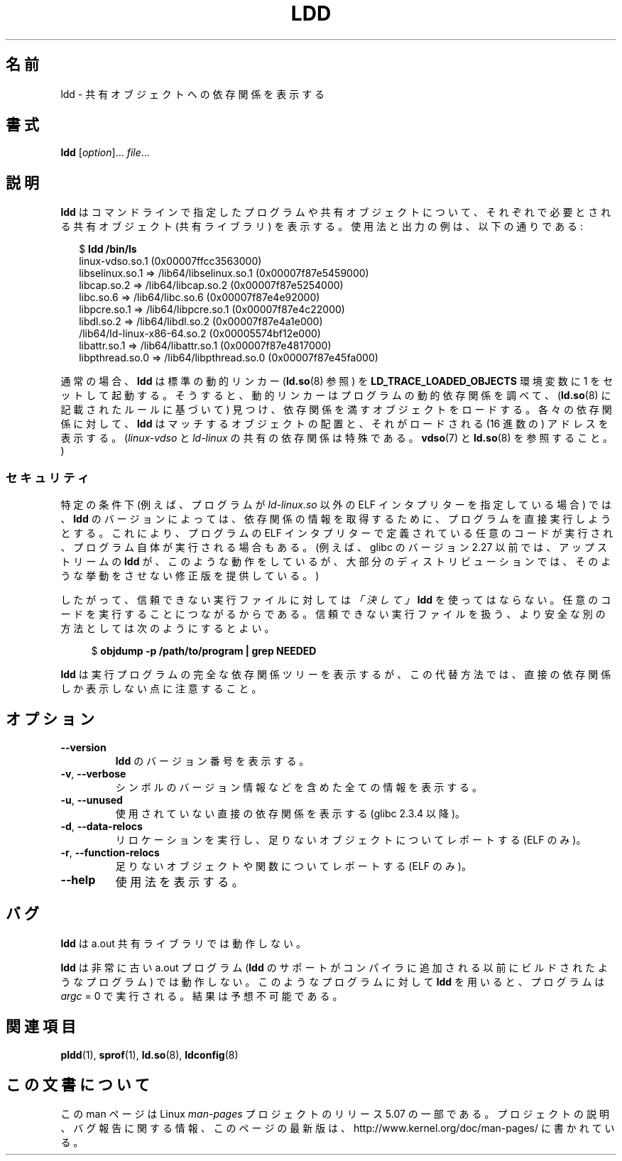 .\" Copyright 1995-2000 David Engel (david@ods.com)
.\" Copyright 1995 Rickard E. Faith (faith@cs.unc.edu)
.\" Copyright 2000 Ben Collins (bcollins@debian.org)
.\"    Redone for GLibc 2.2
.\" Copyright 2000 Jakub Jelinek (jakub@redhat.com)
.\"    Corrected.
.\" and Copyright (C) 2012, 2016, Michael Kerrisk <mtk.manpages@gmail.com>
.\"
.\" %%%LICENSE_START(GPL_NOVERSION_ONELINE)
.\" Do not restrict distribution.
.\" May be distributed under the GNU General Public License
.\" %%%LICENSE_END
.\"
.\"*******************************************************************
.\"
.\" This file was generated with po4a. Translate the source file.
.\"
.\"*******************************************************************
.\"
.\" Japanese Version Copyright (c) 1998 NAKANO Takeo all rights reserved.
.\" Translated Sat May 23 1998 by NAKANO Takeo <nakano@apm.seikei.ac.jp>
.\" Updated & Modified Wed Jan 6 1999 by NAKANO Takeo
.\" Updated & Modified Wed Jan 16 21:05:41 JST 2002
.\"         by Yuichi SATO <ysato@h4.dion.ne.jp>
.\" Updated 2013-05-04, Akihiro MOTOKI <amotoki@gmail.com>
.\" Updated & Modified Mon Dec 28 19:05:51 JST 2020
.\"         by Yuichi SATO <ysato444@ybb.ne.jp>
.\"
.TH LDD 1 2019-03-06 "" "Linux Programmer's Manual"
.SH 名前
.\"O ldd \- print shared object dependencies
ldd \- 共有オブジェクトへの依存関係を表示する
.SH 書式
\fBldd\fP [\fIoption\fP]... \fIfile\fP...
.SH 説明
.\"O .B ldd
.\"O prints the shared objects (shared libraries) required by each program or
.\"O shared object specified on the command line.
.B ldd
はコマンドラインで指定したプログラムや共有オブジェクトについて、
それぞれで必要とされる共有オブジェクト (共有ライブラリ) を表示する。
.\"O An example of its use and output is the following:
使用法と出力の例は、以下の通りである:
.PP
.in +2n
.EX
$ \fBldd /bin/ls\fP
        linux-vdso.so.1 (0x00007ffcc3563000)
        libselinux.so.1 => /lib64/libselinux.so.1 (0x00007f87e5459000)
        libcap.so.2 => /lib64/libcap.so.2 (0x00007f87e5254000)
        libc.so.6 => /lib64/libc.so.6 (0x00007f87e4e92000)
        libpcre.so.1 => /lib64/libpcre.so.1 (0x00007f87e4c22000)
        libdl.so.2 => /lib64/libdl.so.2 (0x00007f87e4a1e000)
        /lib64/ld-linux-x86-64.so.2 (0x00005574bf12e000)
        libattr.so.1 => /lib64/libattr.so.1 (0x00007f87e4817000)
        libpthread.so.0 => /lib64/libpthread.so.0 (0x00007f87e45fa000)
.EE
.in
.PP
.\"O In the usual case,
.\"O .B ldd
.\"O invokes the standard dynamic linker (see
.\"O .BR ld.so (8))
.\"O with the
.\"O .B LD_TRACE_LOADED_OBJECTS
.\"O environment variable set to 1.
通常の場合、
.B ldd
は標準の動的リンカー
.RB ( ld.so (8)
参照) を
.B LD_TRACE_LOADED_OBJECTS
環境変数に 1 をセットして起動する。
.\"O This causes the dynamic linker to inspect the program's dynamic dependencies,
.\"O and find (according to the rules described in
.\"O .BR ld.so (8))
.\"O and load the objects that satisfy those dependencies.
そうすると、動的リンカーはプログラムの動的依存関係を調べて、
.RB ( ld.so (8)
に記載されたルールに基づいて) 見つけ、
依存関係を満すオブジェクトをロードする。
.\"O For each dependency,
.\"O .B ldd
.\"O displays the location of the matching object
.\"O and the (hexadecimal) address at which it is loaded.
各々の依存関係に対して、
.B ldd
はマッチするオブジェクトの配置と、
それがロードされる (16 進数の) アドレスを表示する。
.\"O (The
.\"O .I linux-vdso
.\"O and
.\"O .I ld-linux
.\"O shared dependencies are special; see
.\"O .BR vdso (7)
.\"O and
.\"O .BR ld.so (8).)
.RI ( linux-vdso
と
.I ld-linux
の共有の依存関係は特殊である。
.BR vdso (7)
と
.BR ld.so (8)
を参照すること。)
.\"
.\"O .SS Security
.SS セキュリティ
.\"O Be aware that in some circumstances
.\"O (e.g., where the program specifies an ELF interpreter other than
.\"O .IR ld-linux.so ),
特定の条件下 (例えば、プログラムが
.I ld-linux.so
以外の ELF インタプリターを指定している場合) では、
.\" The circumstances are where the program has an interpreter
.\" other than ld-linux.so. In this case, ldd tries to execute the
.\" program directly with LD_TRACE_LOADED_OBJECTS=1, with the
.\" result that the program interpreter gets control, and can do
.\" what it likes, or pass control to the program itself.
.\" Much more detail at
.\" http://www.catonmat.net/blog/ldd-arbitrary-code-execution/
.\"O some versions of
.\"O .B ldd
.\"O may attempt to obtain the dependency information
.\"O by attempting to directly execute the program,
.\"O which may lead to the execution of whatever code is defined
.\"O in the program's ELF interpreter,
.\"O and perhaps to execution of the program itself.
.B ldd
のバージョンによっては、依存関係の情報を取得するために、
プログラムを直接実行しようとする。
これにより、プログラムの ELF インタプリターで定義されている
任意のコードが実行され、プログラム自体が実行される場合もある。
.\" Mainline glibc's ldd allows this possibility (the line
.\"      try_trace "$file"
.\" in glibc 2.15, for example), but many distro versions of
.\" ldd seem to remove that code path from the script.
.\"O (In glibc versions before 2.27,
.\"O .\" glibc commit eedca9772e99c72ab4c3c34e43cc764250aa3e3c
.\"O the upstream
.\"O .B ldd
.\"O implementation did this for example,
.\"O although most distributions provided a modified version that did not.)
(例えば、glibc のバージョン 2.27 以前では、アップストリームの
.B ldd
が、このような動作をしているが、
大部分のディストリビューションでは、そのような挙動をさせない
修正版を提供している。)
.PP
.\"O Thus, you should
.\"O .I never
.\"O employ
.\"O .B ldd
.\"O on an untrusted executable,
.\"O since this may result in the execution of arbitrary code.
.\"O A safer alternative when dealing with untrusted executables is:
したがって、信頼できない実行ファイルに対しては
.I 「決して」
.B ldd
を使ってはならない。
任意のコードを実行することにつながるからである。
信頼できない実行ファイルを扱う、より安全な別の方法としては
次のようにするとよい。
.PP
.in +4n
.EX
$ \fBobjdump \-p /path/to/program | grep NEEDED\fP
.EE
.in
.PP
.\"O Note, however, that this alternative shows only the direct dependencies
.\"O of the executable, while
.\"O .B ldd
.\"O shows the entire dependency tree of the executable.
.B ldd
は実行プログラムの完全な依存関係ツリーを表示するが、
この代替方法では、直接の依存関係しか表示しない点に注意すること。
.SH オプション
.TP 
.B \-\-version
\fBldd\fP のバージョン番号を表示する。
.TP 
.BR \-v ", " \-\-verbose
シンボルのバージョン情報などを含めた全ての情報を表示する。
.TP 
.BR \-u ", " \-\-unused
使用されていない直接の依存関係を表示する (glibc 2.3.4 以降)。
.TP 
.BR \-d ", " \-\-data\-relocs
リロケーションを実行し、足りないオブジェクトについてレポートする (ELF のみ)。
.TP 
.BR \-r ", " \-\-function\-relocs
足りないオブジェクトや関数についてレポートする (ELF のみ)。
.TP 
.B \-\-help
使用法を表示する。
.\" .SH NOTES
.\" The standard version of
.\" .B ldd
.\" comes with glibc2.
.\" Libc5 came with an older version, still present
.\" on some systems.
.\" The long options are not supported by the libc5 version.
.\" On the other hand, the glibc2 version does not support
.\" .B \-V
.\" and only has the equivalent
.\" .BR \-\-version .
.\" .LP
.\" The libc5 version of this program will use the name of a library given
.\" on the command line as-is when it contains a \(aq/\(aq; otherwise it
.\" searches for the library in the standard locations.
.\" To run it
.\" on a shared library in the current directory, prefix the name with "./".
.SH バグ
\fBldd\fP は a.out 共有ライブラリでは動作しない。
.PP
.\" .SH AUTHOR
.\" David Engel.
.\" Roland McGrath and Ulrich Drepper.
\fBldd\fP は非常に古い a.out プログラム (\fBldd\fP のサポートがコンパイラに追加される以前にビルドされたようなプログラム)
では動作しない。 このようなプログラムに対して \fBldd\fP を用いると、プログラムは \fIargc\fP = 0 で実行される。結果は予想不可能である。
.SH 関連項目
.BR pldd (1),
.BR sprof (1),
.BR ld.so (8),
.BR ldconfig (8)
.SH この文書について
この man ページは Linux \fIman\-pages\fP プロジェクトのリリース 5.07 の一部である。
プロジェクトの説明、バグ報告に関する情報、このページの最新版は、
http://www.kernel.org/doc/man\-pages/ に書かれている。

